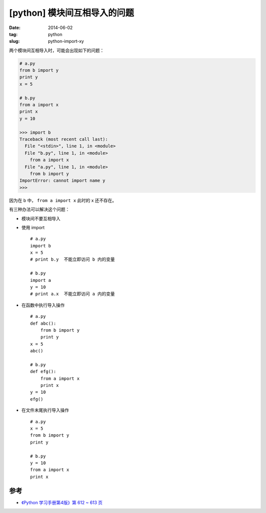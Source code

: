[python] 模块间互相导入的问题
==============================

:date: 2014-06-02
:tag: python
:slug: python-import-xy

两个模块间互相导入时，可能会出现如下的问题：

.. code-block:: python

    # a.py
    from b import y
    print y
    x = 5
    
    # b.py
    from a import x
    print x
    y = 10

    >>> import b
    Traceback (most recent call last):
      File "<stdin>", line 1, in <module>
      File "b.py", line 1, in <module>
        from a import x
      File "a.py", line 1, in <module>
        from b import y
    ImportError: cannot import name y
    >>>

因为在 b 中， ``from a import x`` 此时的 x 还不存在。

有三种办法可以解决这个问题：

* 模块间不要互相导入
* 使用 import ::

    # a.py
    import b
    x = 5
    # print b.y  不能立即访问 b 内的变量
    
    # b.py
    import a
    y = 10
    # print a.x  不能立即访问 a 内的变量
* 在函数中执行导入操作 ::

    # a.py
    def abc():
        from b import y
        print y
    x = 5
    abc()
    
    # b.py
    def efg():
        from a import x
        print x
    y = 10
    efg()
* 在文件末尾执行导入操作 ::

    # a.py
    x = 5
    from b import y
    print y
    
    # b.py
    y = 10
    from a import x
    print x

参考
-----

* `《Python 学习手册第4版》第 612 ~ 613 页 <http://book.douban.com/subject/6049132/>`__
